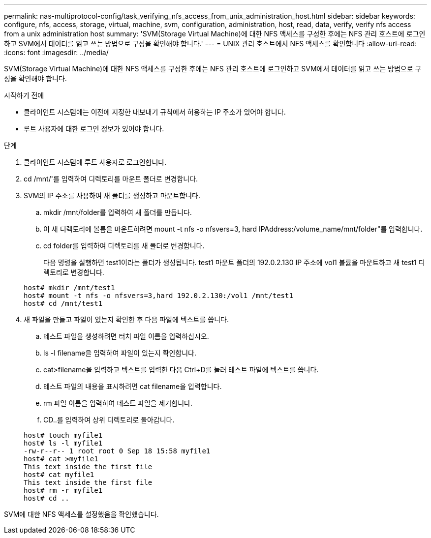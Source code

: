 ---
permalink: nas-multiprotocol-config/task_verifying_nfs_access_from_unix_administration_host.html 
sidebar: sidebar 
keywords: configure, nfs, access, storage, virtual, machine, svm, configuration, administration, host, read, data, verify, verify nfs access from a unix administration host 
summary: 'SVM(Storage Virtual Machine)에 대한 NFS 액세스를 구성한 후에는 NFS 관리 호스트에 로그인하고 SVM에서 데이터를 읽고 쓰는 방법으로 구성을 확인해야 합니다.' 
---
= UNIX 관리 호스트에서 NFS 액세스를 확인합니다
:allow-uri-read: 
:icons: font
:imagesdir: ../media/


[role="lead"]
SVM(Storage Virtual Machine)에 대한 NFS 액세스를 구성한 후에는 NFS 관리 호스트에 로그인하고 SVM에서 데이터를 읽고 쓰는 방법으로 구성을 확인해야 합니다.

.시작하기 전에
* 클라이언트 시스템에는 이전에 지정한 내보내기 규칙에서 허용하는 IP 주소가 있어야 합니다.
* 루트 사용자에 대한 로그인 정보가 있어야 합니다.


.단계
. 클라이언트 시스템에 루트 사용자로 로그인합니다.
. cd /mnt/'를 입력하여 디렉토리를 마운트 폴더로 변경합니다.
. SVM의 IP 주소를 사용하여 새 폴더를 생성하고 마운트합니다.
+
.. mkdir /mnt/folder를 입력하여 새 폴더를 만듭니다.
.. 이 새 디렉토리에 볼륨을 마운트하려면 mount -t nfs -o nfsvers=3, hard IPAddress:/volume_name/mnt/folder"를 입력합니다.
.. cd folder를 입력하여 디렉토리를 새 폴더로 변경합니다.
+
다음 명령을 실행하면 test1이라는 폴더가 생성됩니다. test1 마운트 폴더의 192.0.2.130 IP 주소에 vol1 볼륨을 마운트하고 새 test1 디렉토리로 변경합니다.

+
[listing]
----
host# mkdir /mnt/test1
host# mount -t nfs -o nfsvers=3,hard 192.0.2.130:/vol1 /mnt/test1
host# cd /mnt/test1
----


. 새 파일을 만들고 파일이 있는지 확인한 후 다음 파일에 텍스트를 씁니다.
+
.. 테스트 파일을 생성하려면 터치 파일 이름을 입력하십시오.
.. ls -l filename을 입력하여 파일이 있는지 확인합니다.
.. cat>filename을 입력하고 텍스트를 입력한 다음 Ctrl+D를 눌러 테스트 파일에 텍스트를 씁니다.
.. 테스트 파일의 내용을 표시하려면 cat filename을 입력합니다.
.. rm 파일 이름을 입력하여 테스트 파일을 제거합니다.
.. CD..를 입력하여 상위 디렉토리로 돌아갑니다.


+
[listing]
----
host# touch myfile1
host# ls -l myfile1
-rw-r--r-- 1 root root 0 Sep 18 15:58 myfile1
host# cat >myfile1
This text inside the first file
host# cat myfile1
This text inside the first file
host# rm -r myfile1
host# cd ..
----


SVM에 대한 NFS 액세스를 설정했음을 확인했습니다.
